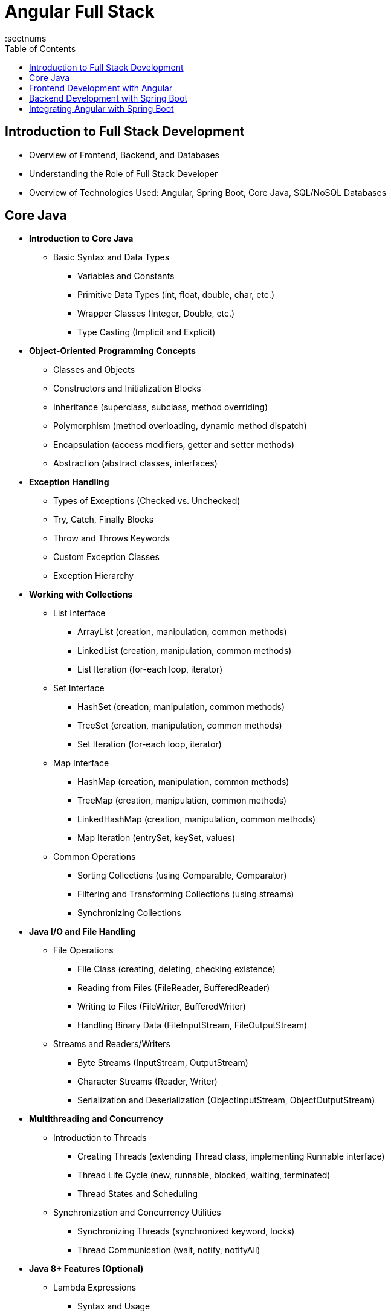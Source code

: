 = Angular Full Stack
:toc: right
:toclevels: 5
:sectnums


== Introduction to Full Stack Development

* Overview of Frontend, Backend, and Databases

* Understanding the Role of Full Stack Developer

* Overview of Technologies Used: Angular, Spring Boot, Core Java, SQL/NoSQL Databases


== Core Java

* *Introduction to Core Java*

** Basic Syntax and Data Types

*** Variables and Constants
*** Primitive Data Types (int, float, double, char, etc.)
*** Wrapper Classes (Integer, Double, etc.)
*** Type Casting (Implicit and Explicit)

* *Object-Oriented Programming Concepts*

*** Classes and Objects
*** Constructors and Initialization Blocks
*** Inheritance (superclass, subclass, method overriding)
*** Polymorphism (method overloading, dynamic method dispatch)
*** Encapsulation (access modifiers, getter and setter methods)
*** Abstraction (abstract classes, interfaces)

* *Exception Handling*

*** Types of Exceptions (Checked vs. Unchecked)
*** Try, Catch, Finally Blocks
*** Throw and Throws Keywords
*** Custom Exception Classes
*** Exception Hierarchy

* *Working with Collections*

** List Interface

*** ArrayList (creation, manipulation, common methods)
*** LinkedList (creation, manipulation, common methods)
*** List Iteration (for-each loop, iterator)

** Set Interface

*** HashSet (creation, manipulation, common methods)
*** TreeSet (creation, manipulation, common methods)
*** Set Iteration (for-each loop, iterator)

** Map Interface

*** HashMap (creation, manipulation, common methods)
*** TreeMap (creation, manipulation, common methods)
*** LinkedHashMap (creation, manipulation, common methods)
*** Map Iteration (entrySet, keySet, values)

** Common Operations

*** Sorting Collections (using Comparable, Comparator)
*** Filtering and Transforming Collections (using streams)
*** Synchronizing Collections

* *Java I/O and File Handling*

** File Operations

*** File Class (creating, deleting, checking existence)
*** Reading from Files (FileReader, BufferedReader)
*** Writing to Files (FileWriter, BufferedWriter)
*** Handling Binary Data (FileInputStream, FileOutputStream)

** Streams and Readers/Writers

*** Byte Streams (InputStream, OutputStream)
*** Character Streams (Reader, Writer)
*** Serialization and Deserialization (ObjectInputStream, ObjectOutputStream)

* *Multithreading and Concurrency*

** Introduction to Threads

*** Creating Threads (extending Thread class, implementing Runnable interface)
*** Thread Life Cycle (new, runnable, blocked, waiting, terminated)
*** Thread States and Scheduling

** Synchronization and Concurrency Utilities

*** Synchronizing Threads (synchronized keyword, locks)
*** Thread Communication (wait, notify, notifyAll)

* *Java 8+ Features (Optional)*

** Lambda Expressions

*** Syntax and Usage
*** Functional Interfaces
*** Using Lambda Expressions with Collections

** Streams API

*** Introduction to Streams
*** Stream Operations (filter, map, reduce, collect)
*** Parallel Streams


== Frontend Development with Angular

* *Introduction to Angular*

** Setting Up Angular Development Environment

** Overview of Angular CLI

** Understanding Angular Project Structure

* *TypeScript Essentials*

** Introduction to TypeScript

** Data Types, Functions, and Classes

** Modules and Interfaces

* *Angular Components and Modules*

** Creating and Using Components

** Component Communication (Input, Output)

** Organizing Modules

* *Angular Templates and Data Binding*

** Interpolation and Property Binding

** Event Binding and Two-Way Data Binding

** Working with Directives (ngIf, ngFor)

* *Angular Forms*

** Template-Driven Forms

** Reactive Forms

** Form Validation and Error Handling

* *Angular Services and Dependency Injection*

** Creating and Injecting Services

** Understanding Dependency Injection

** Managing Data with Services

* *Angular Routing and Navigation*

** Setting Up Routes and Nested Routes

** Route Guards for Authentication and Authorization

** Lazy Loading and Module Preloading

* *Consuming RESTful APIs*

** Introduction to HTTP Client in Angular

** Making GET, POST, PUT, DELETE Requests

** Handling API Responses and Errors

* *State Management in Angular*

** Introduction to State Management Concepts

** Managing State with Services

** Introduction to NgRx (Optional)

== Backend Development with Spring Boot

* Introduction to Spring Boot

** Understanding Spring Boot and its Features

** Setting Up a Spring Boot Project

** Overview of Spring Boot Starter Projects

* Building RESTful APIs with Spring Boot

** Creating RESTful Controllers

** Handling HTTP Requests and Responses

** Exception Handling and Validation

* Working with Databases

** Introduction to Spring Data JPA

** CRUD Operations with Relational Databases (Using JPA/Hibernate)

** Connecting to NoSQL Databases (Using Spring Data MongoDB)

* User Authentication and Authorization

** Implementing JWT Authentication

** Role-Based Access Control

** Securing API Endpoints


== Integrating Angular with Spring Boot

* Connecting Angular with Spring Boot APIs

* Handling CORS and HTTP Interceptors

* *Building a Full-Stack Application*

** User Registration and Authentication Flow

** CRUD Operations for a Sample Application (e.g., Blog, ToDo App)



*Advanced Angular Concepts (Optional)*


* Building and Deploying Angular Applications

*Deployment and DevOps*

* Preparing Frontend and Backend for Deployment

* Introduction to Docker (Optional)

* Continuous Integration and Continuous Deployment (CI/CD) Overview

*Capstone Project*

* Full-Stack Application Development

** Planning and Designing the Application

** Implementing Frontend and Backend

** Testing, Debugging, and Deployment
